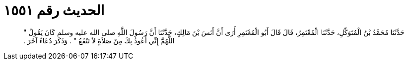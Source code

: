 
= الحديث رقم ١٥٥١

[quote.hadith]
حَدَّثَنَا مُحَمَّدُ بْنُ الْمُتَوَكِّلِ، حَدَّثَنَا الْمُعْتَمِرُ، قَالَ قَالَ أَبُو الْمُعْتَمِرِ أُرَى أَنَّ أَنَسَ بْنَ مَالِكٍ، حَدَّثَنَا أَنَّ رَسُولَ اللَّهِ صلى الله عليه وسلم كَانَ يَقُولُ ‏"‏ اللَّهُمَّ إِنِّي أَعُوذُ بِكَ مِنْ صَلاَةٍ لاَ تَنْفَعُ ‏"‏ ‏.‏ وَذَكَرَ دُعَاءً آخَرَ ‏.‏